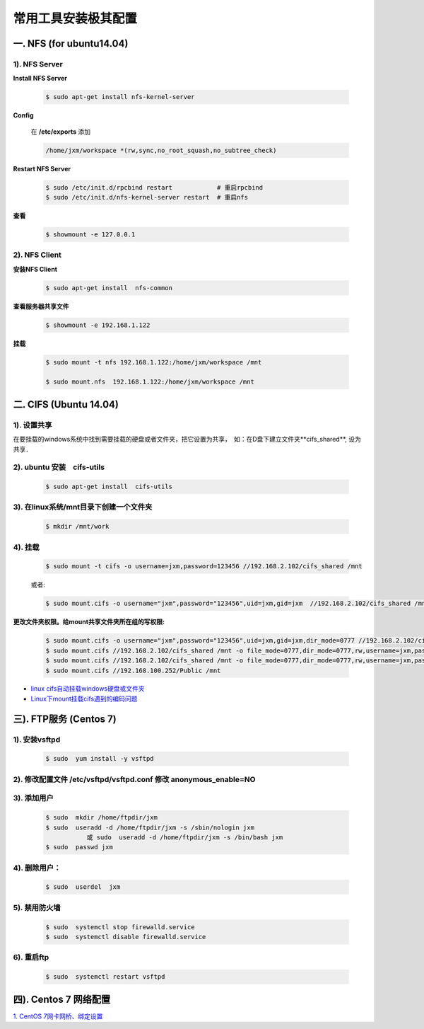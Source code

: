 ####################
常用工具安装极其配置
####################


一. NFS (for ubuntu14.04)
==========================

1).  NFS Server 
-----------------------------------

**Install NFS Server**

    .. code-block:: sh

         $ sudo apt-get install nfs-kernel-server 

**Config**

    在 **/etc/exports** 添加

    .. code::

        /home/jxm/workspace *(rw,sync,no_root_squash,no_subtree_check)


**Restart NFS Server**

    .. code-block:: sh

        $ sudo /etc/init.d/rpcbind restart            # 重启rpcbind
        $ sudo /etc/init.d/nfs-kernel-server restart  # 重启nfs
    
**查看**

    .. code-block:: sh

        $ showmount -e 127.0.0.1 

2). NFS Client
--------------

**安装NFS Client**

    .. code-block:: sh
    
        $ sudo apt-get install  nfs-common

**查看服务器共享文件**

    .. code-block:: sh
    
        $ showmount -e 192.168.1.122

**挂载**

    .. code-block:: sh

        $ sudo mount -t nfs 192.168.1.122:/home/jxm/workspace /mnt

        $ sudo mount.nfs  192.168.1.122:/home/jxm/workspace /mnt

二. CIFS (Ubuntu 14.04)
=======================

1). 设置共享
---------------

在要挂载的windows系统中找到需要挂载的硬盘或者文件夹，把它设置为共享，　如：在D盘下建立文件夹**cifs_shared**, 设为共享．

2). ubuntu 安装　cifs-utils
---------------------------
    .. code-block:: sh

        $ sudo apt-get install  cifs-utils

3). 在linux系统/mnt目录下创建一个文件夹
-----------------------------------------

    .. code-block:: sh

        $ mkdir /mnt/work

4).  挂载
------------

    .. code-block:: sh

        $ sudo mount -t cifs -o username=jxm,password=123456 //192.168.2.102/cifs_shared /mnt

    或者:

    .. code-block:: sh

        $ sudo mount.cifs -o username="jxm",password="123456",uid=jxm,gid=jxm  //192.168.2.102/cifs_shared /mnt


**更改文件夹权限。给mount共享文件夹所在组的写权限:**

    .. code-block:: sh

        $ sudo mount.cifs -o username="jxm",password="123456",uid=jxm,gid=jxm,dir_mode=0777 //192.168.2.102/cifs_shared /mnt/
        $ sudo mount.cifs //192.168.2.102/cifs_shared /mnt -o file_mode=0777,dir_mode=0777,rw,username=jxm,password=123456,iocharset=utf8
        $ sudo mount.cifs //192.168.2.102/cifs_shared /mnt -o file_mode=0777,dir_mode=0777,rw,username=jxm,password=123456,iocharset=cp93
        $ sudo mount.cifs //192.168.100.252/Public /mnt


.. image:: ./images/mount_cifs.png
    :scale: 100%
    :alt: alternate text
    :align: center

* `linux cifs自动挂载windows硬盘或文件夹 <http://myblack.blog.chinaunix.net/uid-29261327-id-3988933.html>`_
* `Linux下mount挂载cifs遇到的编码问题 <http://blog.sina.com.cn/s/blog_406127500101f92r.html>`_



三). FTP服务 (Centos 7)
============================




1). 安装vsftpd
--------------------------

    .. code-block:: sh

        $ sudo  yum install -y vsftpd

2). 修改配置文件 /etc/vsftpd/vsftpd.conf 修改 anonymous_enable=NO 
------------------------------------------------------------------

.. image:: ./images/vsftp.conf.png
    :scale: 100%
    :alt: alternate text
    :align: center


3). 添加用户
----------------

    .. code-block:: sh

        $ sudo  mkdir /home/ftpdir/jxm
        $ sudo  useradd -d /home/ftpdir/jxm -s /sbin/nologin jxm
                   或 sudo  useradd -d /home/ftpdir/jxm -s /bin/bash jxm
        $ sudo  passwd jxm

4). 删除用户：
--------------

    .. code-block:: sh

        $ sudo  userdel  jxm

5). 禁用防火墙
-------------------

    .. code-block:: sh

        $ sudo  systemctl stop firewalld.service
        $ sudo  systemctl disable firewalld.service

6). 重启ftp
----------------

    .. code-block:: sh

        $ sudo  systemctl restart vsftpd


四). Centos 7 网络配置
=========================


`1. CentOS 7网卡网桥、绑定设置 <http://www.cnblogs.com/configure/p/5799538.html>`_
   

